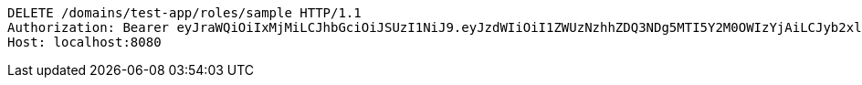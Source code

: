 [source,http,options="nowrap"]
----
DELETE /domains/test-app/roles/sample HTTP/1.1
Authorization: Bearer eyJraWQiOiIxMjMiLCJhbGciOiJSUzI1NiJ9.eyJzdWIiOiI1ZWUzNzhhZDQ3NDg5MTI5Y2M0OWIzYjAiLCJyb2xlcyI6W10sImlzcyI6Im1tYWR1LmNvbSIsImdyb3VwcyI6W10sImF1dGhvcml0aWVzIjpbXSwiY2xpZW50X2lkIjoiMjJlNjViNzItOTIzNC00MjgxLTlkNzMtMzIzMDA4OWQ0OWE3IiwiZG9tYWluX2lkIjoiMCIsImF1ZCI6InRlc3QiLCJuYmYiOjE1OTI5MTU4NTEsInVzZXJfaWQiOiIxMTExMTExMTEiLCJzY29wZSI6ImEudGVzdC1hcHAucm9sZS5kZWxldGUiLCJleHAiOjE1OTI5MTU4NTYsImlhdCI6MTU5MjkxNTg1MSwianRpIjoiZjViZjc1YTYtMDRhMC00MmY3LWExZTAtNTgzZTI5Y2RlODZjIn0.EDJzLS_1YtFLAwu8fg9ZrDBlU-7wLjHyTCYBligtWoBnvPbj7l3o1r1jEi-S3mV7B2Bj3e3tOsRBghxuGgJiabfzc_60n-qSMZiMSBRzewB0eI-bqoCFAdLHjV2sVlcM9wuH-4LeY3_nv7rn24yeE2MJgVoUBI47T64_9JdnUrxGDsxEXa8EgCTzDOGGTyaH6Bfesdaz4Mn31yzxGJAiVWwkcNt953j_KgxY06pUdPS76GsAzbieEr4VoeVKhVM56rt_INNPdjqHungmz_pgZhp0JUgalt6AhNj7x3VHryYM3TkeMqptdStVcxkKsBgmKbb5CPVMoTfYlX2FAJ5Bgw
Host: localhost:8080

----